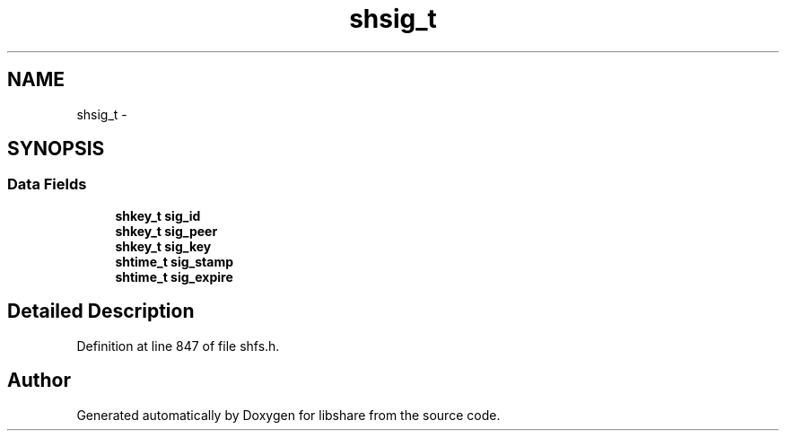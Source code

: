 .TH "shsig_t" 3 "28 Apr 2015" "Version 2.26" "libshare" \" -*- nroff -*-
.ad l
.nh
.SH NAME
shsig_t \- 
.SH SYNOPSIS
.br
.PP
.SS "Data Fields"

.in +1c
.ti -1c
.RI "\fBshkey_t\fP \fBsig_id\fP"
.br
.ti -1c
.RI "\fBshkey_t\fP \fBsig_peer\fP"
.br
.ti -1c
.RI "\fBshkey_t\fP \fBsig_key\fP"
.br
.ti -1c
.RI "\fBshtime_t\fP \fBsig_stamp\fP"
.br
.ti -1c
.RI "\fBshtime_t\fP \fBsig_expire\fP"
.br
.in -1c
.SH "Detailed Description"
.PP 
Definition at line 847 of file shfs.h.

.SH "Author"
.PP 
Generated automatically by Doxygen for libshare from the source code.
